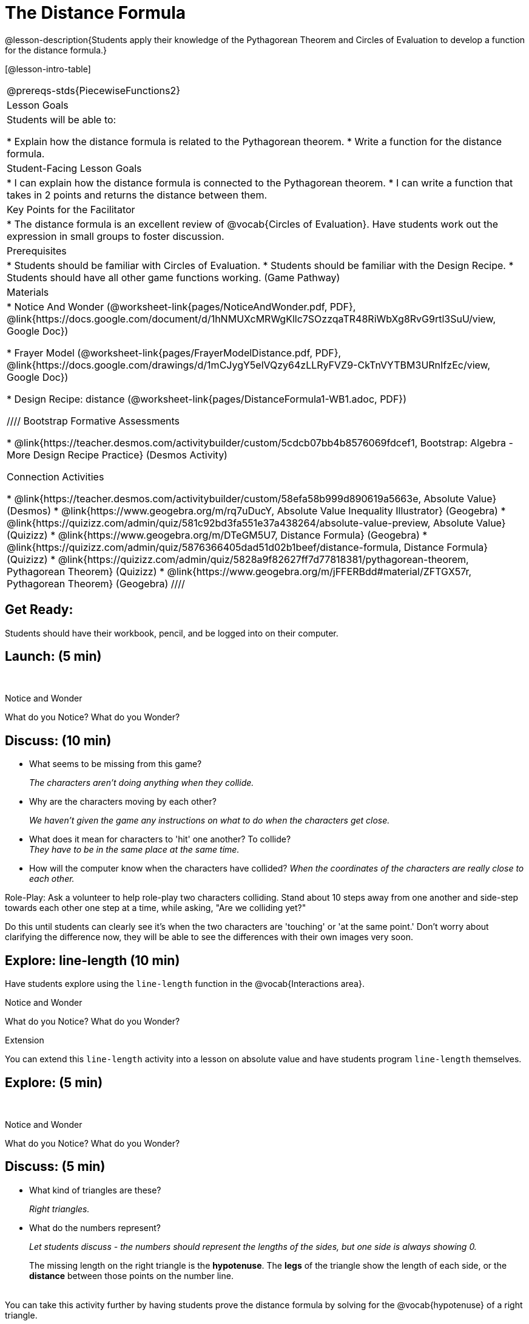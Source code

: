 = The Distance Formula

@lesson-description{Students apply their knowledge of the Pythagorean Theorem and Circles of Evaluation to develop a function for the distance formula.}

[@lesson-intro-table]
|===
@prereqs-stds{PiecewiseFunctions2}
|Lesson Goals
|Students will be able to:

* Explain how the distance formula is related to the Pythagorean theorem.
* Write a function for the distance formula.

|Student-Facing Lesson Goals
|
* I can explain how the distance formula is connected to the Pythagorean theorem.
* I can write a function that takes in 2 points and returns the distance between them.

|Key Points for the Facilitator
|
* The distance formula is an excellent review of @vocab{Circles of Evaluation}. Have students work out the expression in small groups to foster discussion.

|Prerequisites
|
* Students should be familiar with Circles of Evaluation.
* Students should be familiar with the Design Recipe.
* Students should have all other game functions working. (Game Pathway)

|Materials
|

ifeval::["{proglang}" == "wescheme"]
* Lesson slides template (@link{https://docs.google.com/presentation/d/1nds3sEXmoGPQdACNomLOde89FFyjHowILDVGktGLLxQ/view, Google Slides})

* Sample game file - no distance lines (@link{https://www.wescheme.org/view?publicId=PJMfrSvGRl, WeScheme})

* Sample game file - with distance lines (@link{https://www.wescheme.org/view?publicId=0bCivugY3P, WeScheme})
endif::[]
ifeval::["{proglang}" == "pyret"]
* Lesson slides template (@link{https://drive.google.com/open?id=1zl_7vW2KqfRsL7zubjCCNXo24gwfxRHgRzD7M7Ox6NE, Google Slides})

* Sample game file - no distance lines (@link{https://code.pyret.org/editor#share=1g_3AqB4v6Jtq6TzcIHYNTkvlW9B6dLHS&v=882d33a, Pyret})

* Sample game file - with distance lines (@link{https://code.pyret.org/editor#share=1y1eWn1YyDDqilj0MFqEpMy4egVh-G81W&v=882d33a, Pyret})
endif::[]

* Notice And Wonder (@worksheet-link{pages/NoticeAndWonder.pdf, PDF}, @link{https://docs.google.com/document/d/1hNMUXcMRWgKllc7SOzzqaTR48RiWbXg8RvG9rtl3SuU/view, Google Doc})

* Frayer Model (@worksheet-link{pages/FrayerModelDistance.pdf, PDF}, @link{https://docs.google.com/drawings/d/1mCJygY5elVQzy64zLLRyFVZ9-CkTnVYTBM3URnIfzEc/view, Google Doc})

* Design Recipe: distance (@worksheet-link{pages/DistanceFormula1-WB1.adoc, PDF})

ifeval::["{proglang}" == "wescheme"]
* Design Recipe: onscreen? (@worksheet-link{pages/DistanceFormula1-WB2.adoc, PDF})
endif::[]
ifeval::["{proglang}" == "pyret"]
* Design Recipe: is-onscreen (@worksheet-link{pages/DistanceFormula1-WB2.adoc, PDF})
endif::[]

////
Bootstrap Formative Assessments

* @link{https://teacher.desmos.com/activitybuilder/custom/5cdcb07bb4b8576069fdcef1, Bootstrap: Algebra - More Design Recipe Practice} (Desmos Activity)

Connection Activities

* @link{https://teacher.desmos.com/activitybuilder/custom/58efa58b999d890619a5663e, Absolute Value} (Desmos)
* @link{https://www.geogebra.org/m/rq7uDucY, Absolute Value Inequality Illustrator} (Geogebra)
* @link{https://quizizz.com/admin/quiz/581c92bd3fa551e37a438264/absolute-value-preview, Absolute Value} (Quizizz)
* @link{https://www.geogebra.org/m/DTeGM5U7, Distance Formula} (Geogebra)
* @link{https://quizizz.com/admin/quiz/5876366405dad51d02b1beef/distance-formula, Distance Formula} (Quizizz)
* @link{https://quizizz.com/admin/quiz/5828a9f82627ff7d77818381/pythagorean-theorem, Pythagorean Theorem} (Quizizz)
* @link{https://www.geogebra.org/m/jFFERBdd#material/ZFTGX57r, Pythagorean Theorem} (Geogebra)
////

|===

== Get Ready:

Students should have their workbook, pencil, and be logged into
ifeval::["{proglang}" == "wescheme"]
@link{https://www.wescheme.org, WeScheme}
endif::[]
ifeval::["{proglang}" == "pyret"]
@link{https://code.pyret.org, code.pyret.org}
endif::[]
on their computer.

== Launch: (5 min)

ifeval::["{proglang}" == "wescheme"]
Have students open this @link{https://www.wescheme.org/view?publicId=PJMfrSvGRl, game file} and investigate. +
endif::[]
ifeval::["{proglang}" == "pyret"]
Have students run this @link{https://code.pyret.org/editor#share=1g_3AqB4v6Jtq6TzcIHYNTkvlW9B6dLHS&v=882d33a, game file} and investigate. +
endif::[]

{empty} +

[.notice-box]
.Notice and Wonder
****
What do you Notice? What do you Wonder?
****

== Discuss: (10 min)

* What seems to be missing from this game?
+
_The characters aren't doing anything when they collide._
* Why are the characters moving by each other?
+
_We haven't given the game any instructions on what to do when the characters get close._
* What does it mean for characters to 'hit' one another? To collide? +
_They have to be in the same place at the same time._
* How will the computer know when the characters have collided?
_When the coordinates of the characters are really close to each other._

Role-Play: Ask a volunteer to help role-play two characters colliding. Stand about 10 steps away from one another and side-step towards each other one step at a time, while asking, "Are we colliding yet?"

Do this until students can clearly see it's when the two characters are 'touching' or 'at the same point.' Don't worry about clarifying the difference now, they will be able to see the differences with their own images very soon.

== Explore: line-length (10 min)

Have students explore using the `line-length` function in the @vocab{Interactions area}.

[.notice-box]
.Notice and Wonder
****
What do you Notice? What do you Wonder?
****

[.strategy-box]
.Extension
****
You can extend this `line-length` activity into a lesson on absolute value and have students program `line-length` themselves.
****

== Explore: (5 min)

ifeval::["{proglang}" == "wescheme"]
Have students open this new @link{https://www.wescheme.org/view?publicId=0bCivugY3P, game file} and investigate. +
endif::[]
ifeval::["{proglang}" == "pyret"]
Have students run this new @link{https://code.pyret.org/editor#share=1y1eWn1YyDDqilj0MFqEpMy4egVh-G81W&v=882d33a, game file} and investigate. +
endif::[]
{empty} +

[.notice-box]
.Notice and Wonder
****
What do you Notice? What do you Wonder?
****

== Discuss: (5 min)

* What kind of triangles are these?
+
_Right triangles._
* What do the numbers represent?
+
_Let students discuss - the numbers should represent the lengths of the sides, but one side is always showing 0._
+
The missing length on the right triangle is the *hypotenuse*. The *legs* of the triangle show the length of each side, or the *distance* between those points on the number line. +
{empty} +
[.strategy-box]
.Extension
****
You can take this activity further by having students prove the distance formula by solving for the @vocab{hypotenuse} of a right triangle.
****

== Practice: (20 min)

Have students use this @worksheet-link{pages/FrayerModelDistance.pdf, Frayer Model} to model the distance formula with the Circles of Evaluation and translate it to code. +
{empty} +

Using @worksheet-link{pages/DistanceFormula1-WB1.adoc, Design Recipe: distance},
have students write a function that takes in two @vocab{coordinate} pairs (four numbers) of two characters (x1, y1) and (x2, y2) and returns the distance between those two points. +
{empty} +

Students can test their `distance` function using *Pythagorean triples*, such as (3, 4, 5) or (5, 12, 13), to make sure the function is calculating the distance correctly.

== Create: (10 min)

Using
ifeval::["{proglang}" == "wescheme"]
@worksheet-link{pages/DistanceFormula1-WB2.adoc, Design Recipe: collision?},
endif::[]
ifeval::["{proglang}" == "pyret"]
@worksheet-link{pages/DistanceFormula1-WB2.adoc, Design Recipe: is-collision},
endif::[]
have students write a function that takes in two coordinate pairs (four numbers) of two characters (x1, y1) and (x2, y2) and returns a @vocab{Boolean} as to whether or not the two characters have gotten within 50 @vocab{pixels} of each other.

